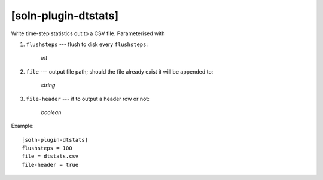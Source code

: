*********************
[soln-plugin-dtstats]
*********************

Write time-step statistics out to a CSV file. Parameterised with

#. ``flushsteps`` --- flush to disk every ``flushsteps``:

    *int*

#. ``file`` --- output file path; should the file already exist it will
   be appended to:

    *string*

#. ``file-header`` --- if to output a header row or not:

    *boolean*

Example::

    [soln-plugin-dtstats]
    flushsteps = 100
    file = dtstats.csv
    file-header = true
